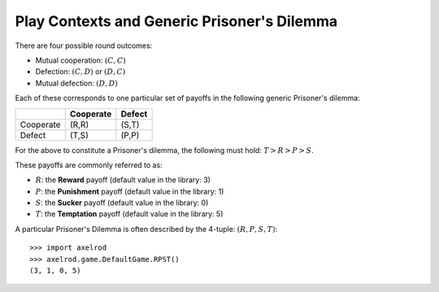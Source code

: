 Play Contexts and Generic Prisoner's Dilemma
============================================

There are four possible round outcomes:

- Mutual cooperation: :math:`(C, C)`
- Defection: :math:`(C, D)` or :math:`(D, C)`
- Mutual defection: :math:`(D, D)`

Each of these corresponds to one particular set of payoffs in the following
generic Prisoner's dilemma:


+----------+---------------+---------------+
|          | Cooperate     | Defect        |
+==========+===============+===============+
|Cooperate | (R,R)         | (S,T)         |
+----------+---------------+---------------+
|Defect    | (T,S)         | (P,P)         |
+----------+---------------+---------------+

For the above to constitute a Prisoner's dilemma, the following must hold:
:math:`T>R>P>S`.

These payoffs are commonly referred to as:

- :math:`R`: the **Reward** payoff (default value in the library: 3)
- :math:`P`: the **Punishment** payoff (default value in the library: 1)
- :math:`S`: the **Sucker** payoff (default value in the library: 0)
- :math:`T`: the **Temptation** payoff (default value in the library: 5)

A particular Prisoner's Dilemma is often described by the 4-tuple: :math:`(R, P,
S, T)`::

    >>> import axelrod
    >>> axelrod.game.DefaultGame.RPST()
    (3, 1, 0, 5)
